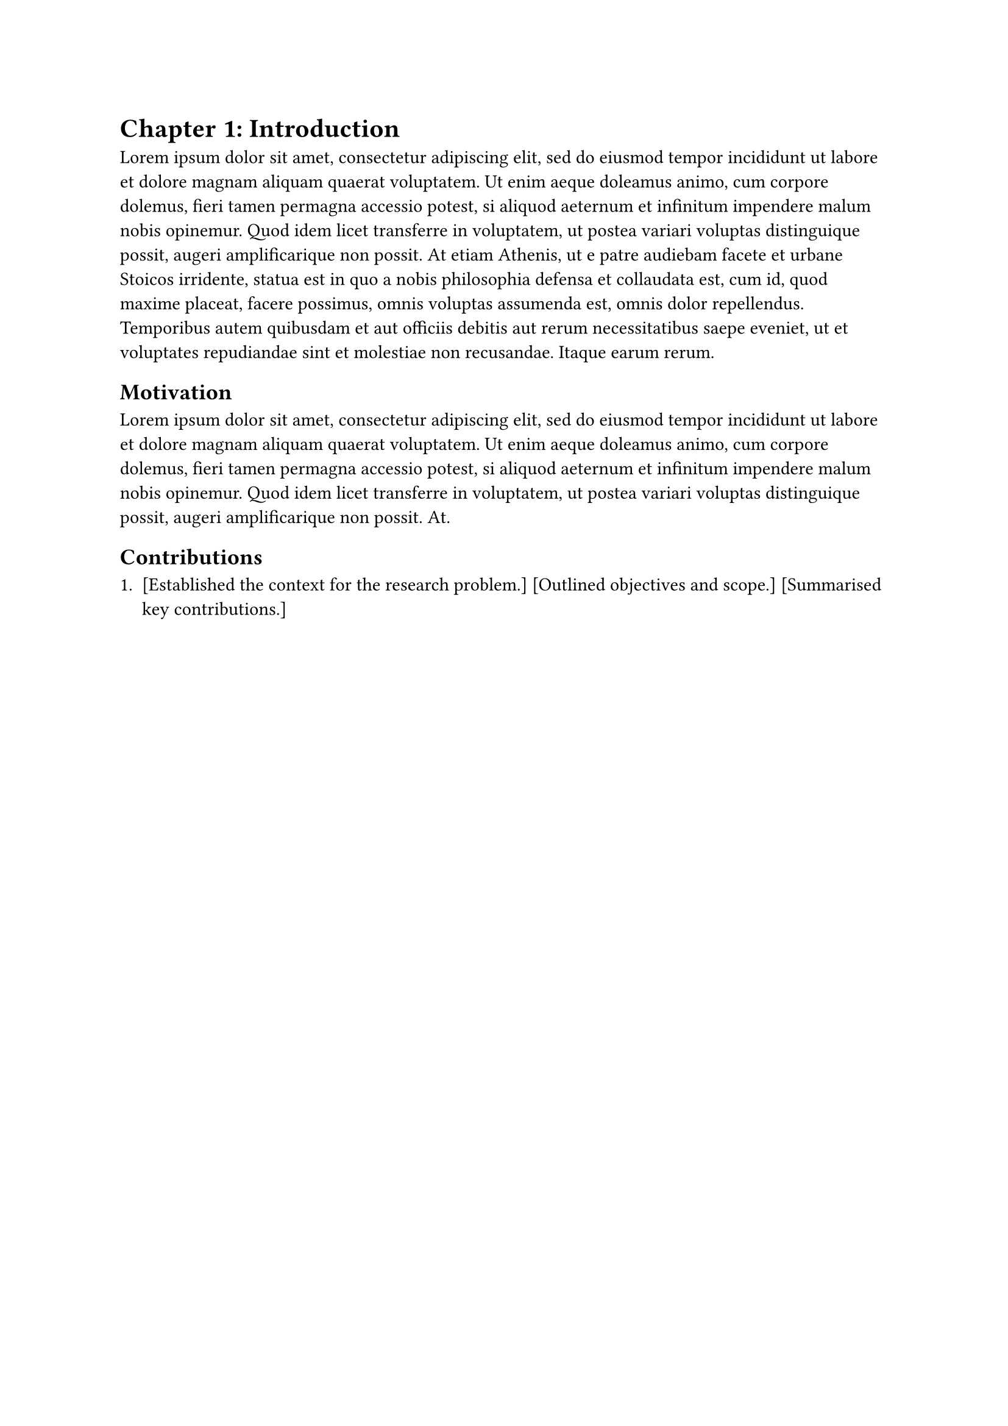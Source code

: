 = Chapter 1: Introduction

#lorem(120)

== Motivation

#lorem(60)

== Contributions

#enum[
  [Established the context for the research problem.]
  [Outlined objectives and scope.]
  [Summarised key contributions.]
]
